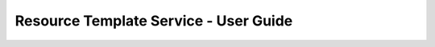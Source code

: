 ======================================
Resource Template Service - User Guide
======================================

